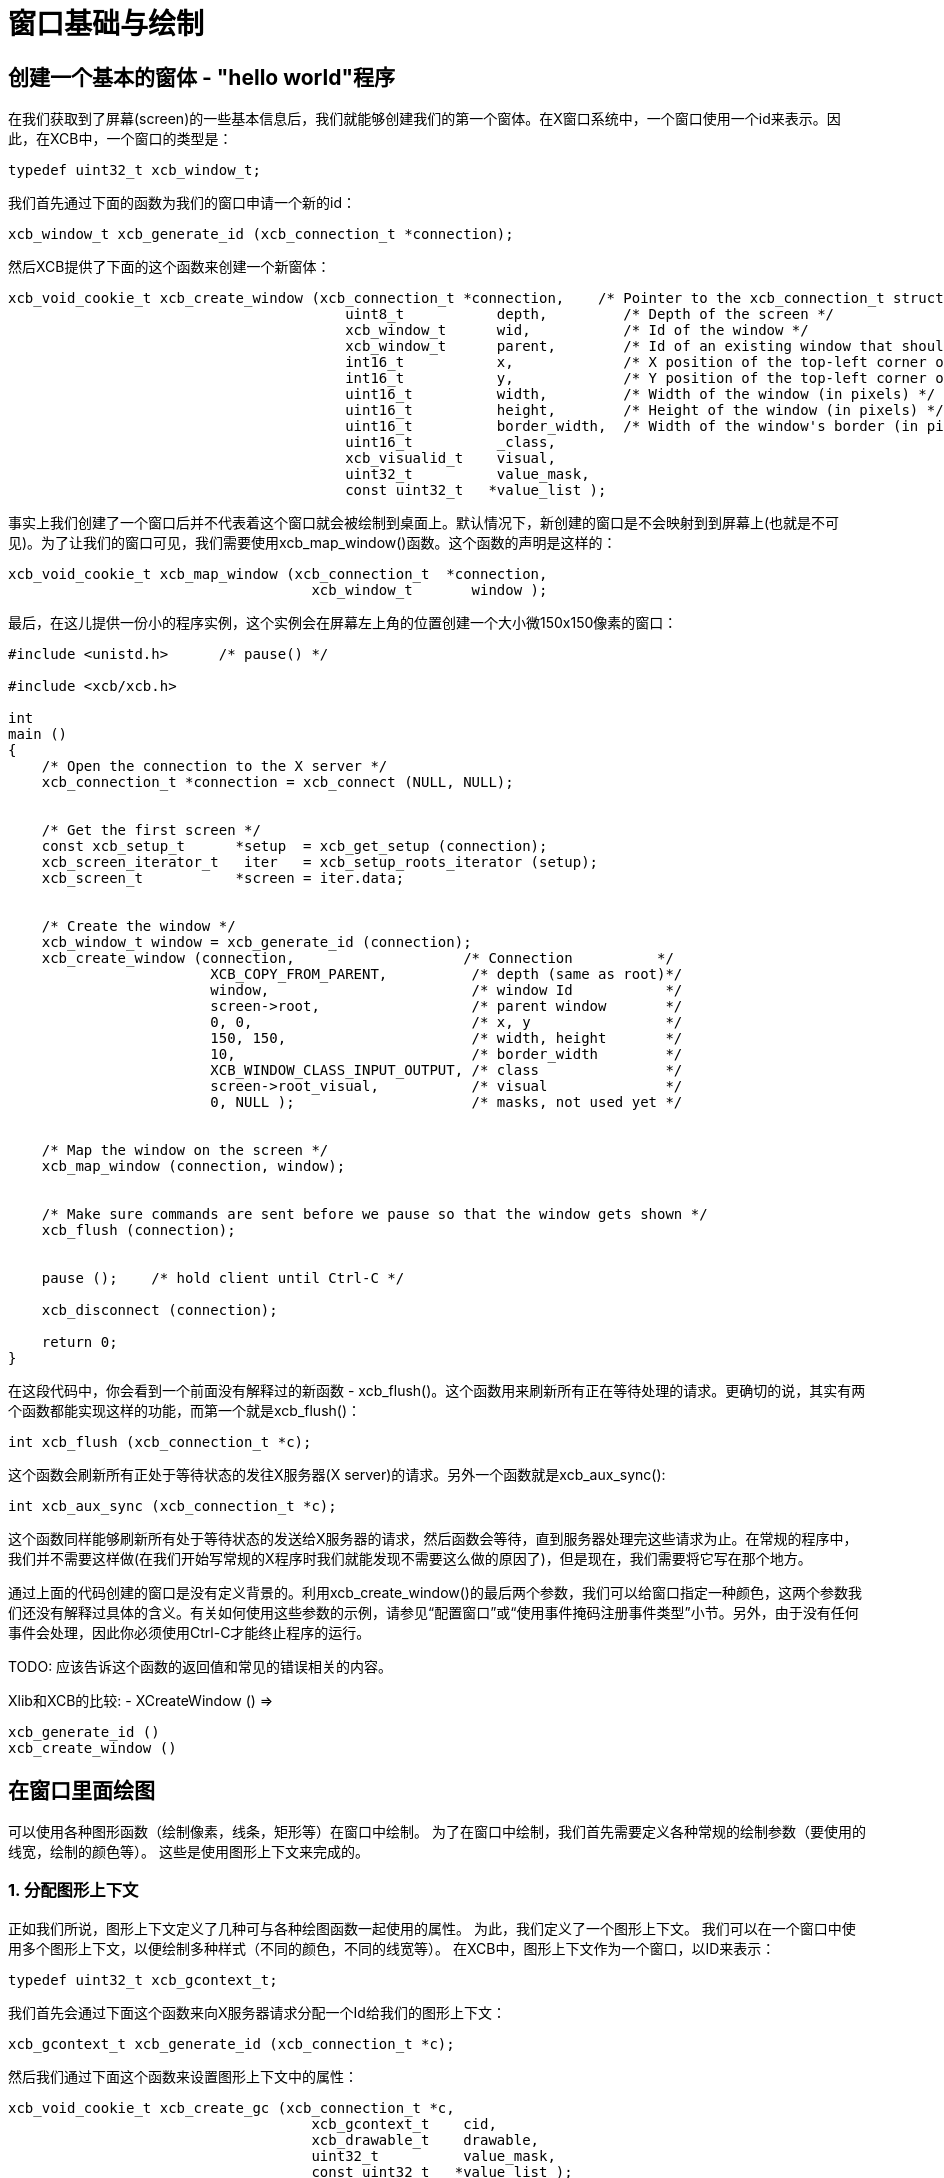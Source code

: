 = 窗口基础与绘制

== 创建一个基本的窗体 - "hello world"程序

在我们获取到了屏幕(screen)的一些基本信息后，我们就能够创建我们的第一个窗体。在X窗口系统中，一个窗口使用一个id来表示。因此，在XCB中，一个窗口的类型是：
[source,c]
....
typedef uint32_t xcb_window_t;
....

我们首先通过下面的函数为我们的窗口申请一个新的id：
[source,c]
....
xcb_window_t xcb_generate_id (xcb_connection_t *connection);
....

然后XCB提供了下面的这个函数来创建一个新窗体：
[source,c]
....
xcb_void_cookie_t xcb_create_window (xcb_connection_t *connection,    /* Pointer to the xcb_connection_t structure */
                                        uint8_t           depth,         /* Depth of the screen */
                                        xcb_window_t      wid,           /* Id of the window */
                                        xcb_window_t      parent,        /* Id of an existing window that should be the parent of the new window */
                                        int16_t           x,             /* X position of the top-left corner of the window (in pixels) */
                                        int16_t           y,             /* Y position of the top-left corner of the window (in pixels) */
                                        uint16_t          width,         /* Width of the window (in pixels) */
                                        uint16_t          height,        /* Height of the window (in pixels) */
                                        uint16_t          border_width,  /* Width of the window's border (in pixels) */
                                        uint16_t          _class,
                                        xcb_visualid_t    visual,
                                        uint32_t          value_mask,
                                        const uint32_t   *value_list );
....
事实上我们创建了一个窗口后并不代表着这个窗口就会被绘制到桌面上。默认情况下，新创建的窗口是不会映射到到屏幕上(也就是不可见)。为了让我们的窗口可见，我们需要使用xcb_map_window()函数。这个函数的声明是这样的：
[source,c]
....
xcb_void_cookie_t xcb_map_window (xcb_connection_t  *connection,
                                    xcb_window_t       window );
....

最后，在这儿提供一份小的程序实例，这个实例会在屏幕左上角的位置创建一个大小微150x150像素的窗口：
[source,c]
....
#include <unistd.h>      /* pause() */

#include <xcb/xcb.h>

int
main ()
{
    /* Open the connection to the X server */
    xcb_connection_t *connection = xcb_connect (NULL, NULL);


    /* Get the first screen */
    const xcb_setup_t      *setup  = xcb_get_setup (connection);
    xcb_screen_iterator_t   iter   = xcb_setup_roots_iterator (setup);
    xcb_screen_t           *screen = iter.data;


    /* Create the window */
    xcb_window_t window = xcb_generate_id (connection);
    xcb_create_window (connection,                    /* Connection          */
                        XCB_COPY_FROM_PARENT,          /* depth (same as root)*/
                        window,                        /* window Id           */
                        screen->root,                  /* parent window       */
                        0, 0,                          /* x, y                */
                        150, 150,                      /* width, height       */
                        10,                            /* border_width        */
                        XCB_WINDOW_CLASS_INPUT_OUTPUT, /* class               */
                        screen->root_visual,           /* visual              */
                        0, NULL );                     /* masks, not used yet */


    /* Map the window on the screen */
    xcb_map_window (connection, window);


    /* Make sure commands are sent before we pause so that the window gets shown */
    xcb_flush (connection);


    pause ();    /* hold client until Ctrl-C */

    xcb_disconnect (connection);

    return 0;
}
....
在这段代码中，你会看到一个前面没有解释过的新函数 - xcb_flush()。这个函数用来刷新所有正在等待处理的请求。更确切的说，其实有两个函数都能实现这样的功能，而第一个就是xcb_flush()：
[source,c]
....
int xcb_flush (xcb_connection_t *c);
....
这个函数会刷新所有正处于等待状态的发往X服务器(X server)的请求。另外一个函数就是xcb_aux_sync():
[source,c]
....
int xcb_aux_sync (xcb_connection_t *c);
....
这个函数同样能够刷新所有处于等待状态的发送给X服务器的请求，然后函数会等待，直到服务器处理完这些请求为止。在常规的程序中，我们并不需要这样做(在我们开始写常规的X程序时我们就能发现不需要这么做的原因了)，但是现在，我们需要将它写在那个地方。

通过上面的代码创建的窗口是没有定义背景的。利用xcb_create_window()的最后两个参数，我们可以给窗口指定一种颜色，这两个参数我们还没有解释过具体的含义。有关如何使用这些参数的示例，请参见“配置窗口”或“使用事件掩码注册事件类型”小节。另外，由于没有任何事件会处理，因此你必须使用Ctrl-C才能终止程序的运行。

TODO: 应该告诉这个函数的返回值和常见的错误相关的内容。

Xlib和XCB的比较:
- XCreateWindow () =>
[source,c]
....
xcb_generate_id ()
xcb_create_window ()
....

== 在窗口里面绘图
可以使用各种图形函数（绘制像素，线条，矩形等）在窗口中绘制。 为了在窗口中绘制，我们首先需要定义各种常规的绘制参数（要使用的线宽，绘制的颜色等）。 这些是使用图形上下文来完成的。

=== 1. 分配图形上下文
正如我们所说，图形上下文定义了几种可与各种绘图函数一起使用的属性。 为此，我们定义了一个图形上下文。 我们可以在一个窗口中使用多个图形上下文，以便绘制多种样式（不同的颜色，不同的线宽等）。 在XCB中，图形上下文作为一个窗口，以ID来表示：
[source,c]
....
typedef uint32_t xcb_gcontext_t;
....
我们首先会通过下面这个函数来向X服务器请求分配一个Id给我们的图形上下文：
[source,c]
....
xcb_gcontext_t xcb_generate_id (xcb_connection_t *c);
....
然后我们通过下面这个函数来设置图形上下文中的属性：
[source,c]
....
xcb_void_cookie_t xcb_create_gc (xcb_connection_t *c,
                                    xcb_gcontext_t    cid,
                                    xcb_drawable_t    drawable,
                                    uint32_t          value_mask,
                                    const uint32_t   *value_list );
....
现在，我们给出一个示例，说明如何分配图形上下文，该上下文指定每个绘制函数将在前景上使用黑色进行绘图。
[source,c]
....
#include <xcb/xcb.h>

int
main ()
{
    /* Open the connection to the X server and get the first screen */
    xcb_connection_t *connection = xcb_connect (NULL, NULL);
    xcb_screen_t     *screen     = xcb_setup_roots_iterator (xcb_get_setup (connection)).data;

    /* Create a black graphic context for drawing in the foreground */
    xcb_drawable_t  window   = screen->root;
    xcb_gcontext_t  black    = xcb_generate_id (connection);
    uint32_t        mask     = XCB_GC_FOREGROUND;
    uint32_t        value[]  = { screen->black_pixel };

    xcb_create_gc (connection, black, window, mask, value);

    return 0;
}
....
在xcb_create_gc（）的原型中，应注意"valuemask"和"valuelist"的作用。 由于图形上下文具有许多属性，并且由于我们通常只想定义其中一些属性，因此我们需要能够告诉xcb_create_gc（）我们要设置哪些属性。 这就是“ valuemask”参数的作用。 然后，我们使用“值列表”参数为我们在“值掩码”中定义的属性指定实际值。 因此，对于“ valuelist”中使用的每个常量，我们将在“ value_mask”中使用匹配的常量。 在这种情况下，我们定义一个这样属性的图形上下文：：绘制（点，线等）时，前景色为黑色。 此图形上下文的其余属性将设置为其默认值。
详细内容请查看下一小节。

Xlib和XCB相比较:
- XCreateGC () =>
[source,c]
....
xcb_generate_id ()
xcb_create_gc ()
....

=== 2. 改变图形上下文的属性
一旦我们创建了一个图形上下文后，我们可能就需要改变它的属性(例如，改变用来绘制直线的前景颜色，或者改变用来显示文字的字体属性，请参见“用颜色绘制和为图形上下文分配字体”小节),通过调用下面这个函数来完成这个功能：
[source,c]
....
xcb_void_cookie_t xcb_change_gc (xcb_connection_t *c,            /* The XCB Connection */
                                    xcb_gcontext_t    gc,           /* The Graphic Context */
                                    uint32_t          value_mask,   /* Components of the Graphic Context that have to be set */
                                    const uint32_t   *value_list ); /* Value as specified by value_mask */
....
valuemask参数可以是由xcb_gc_t枚举类型任意组合成的一个掩码值，xcb_gc_t枚举定义如下：
....
XCB_GC_FUNCTION
XCB_GC_PLANE_MASK
XCB_GC_FOREGROUND
XCB_GC_BACKGROUND
XCB_GC_LINE_WIDTH
XCB_GC_LINE_STYLE
XCB_GC_CAP_STYLE
XCB_GC_JOIN_STYLE
XCB_GC_FILL_STYLE
XCB_GC_FILL_RULE
XCB_GC_TILE
XCB_GC_STIPPLE
XCB_GC_TILE_STIPPLE_ORIGIN_X
XCB_GC_TILE_STIPPLE_ORIGIN_Y
XCB_GC_FONT
XCB_GC_SUBWINDOW_MODE
XCB_GC_GRAPHICS_EXPOSURES
XCB_GC_CLIP_ORIGIN_X
XCB_GC_CLIP_ORIGIN_Y
XCB_GC_CLIP_MASK
XCB_GC_DASH_OFFSET
XCB_GC_DASH_LIST
XCB_GC_ARC_MODE
....
通过在值掩码中对这些值进行“或”运算，可以同时设置多个属性（例如，设置将用于显示字符串的字体和颜色的属性）。另外，valuelist必须是一个数组值，里面存放着各个属性的值。这些值的顺序必须和上面掩码里表的顺序一致。请查阅使用颜色绘图小节来获取示例。

TODO: 设置这三个小节的链接，之后再写:)

TODO: 给出一个设置多个属性的例子。

=== 3. 绘制基本图形：点、线、方框、圆形...
我们创建一个图形上下文之后，我们就可以利用这个图形上下文设置XCB的函数在窗口上绘图。这些函数统称为基本绘图函数，让我们来看看如何使用这几个函数：
为了绘制一个点或者多个点，我们可以这样使用：
[source,c]
....
xcb_void_cookie_t xcb_poly_point (xcb_connection_t  *c,               /* The connection to the X server */
                                    uint8_t            coordinate_mode, /* Coordinate mode, usually set to XCB_COORD_MODE_ORIGIN */
                                    xcb_drawable_t     drawable,        /* The drawable on which we want to draw the point(s) */
                                    xcb_gcontext_t     gc,              /* The Graphic Context we use to draw the point(s) */
                                    uint32_t           points_len,      /* The number of points */
                                    const xcb_point_t *points );         /* An array of points */
....
coordinate_mode参数指定了坐标模式，可取的值为：
....
XCB_COORD_MODE_ORIGIN
XCB_COORD_MODE_PREVIOUS
....
如果使用了XCB_COORD_MODE_PREVIOUS，那么除了第一个点外，所有的点(的坐标)均是相对自己前面应紧挨着的一个点而言的。
xcb_point_t类型是一个只有两个字段(点的坐标值)的结构体：
[source,c]
....
typedef struct {
    int16_t x;
    int16_t y;
} xcb_point_t;
....
我们在xpoints.c中找到一个使用例子。TODO 需要给出链接。
要绘制一条直线或者折线，我们可以这样：
[source,c]
....
xcb_void_cookie_t xcb_poly_line (xcb_connection_t  *c,               /* The connection to the X server */
                                    uint8_t            coordinate_mode, /* Coordinate mode, usually set to XCB_COORD_MODE_ORIGIN */
                                    xcb_drawable_t     drawable,        /* The drawable on which we want to draw the line(s) */
                                    xcb_gcontext_t     gc,              /* The Graphic Context we use to draw the line(s) */
                                    uint32_t           points_len,      /* The number of points in the polygonal line */
                                    const xcb_point_t *points );        /* An array of points */
....
这个函数会在第一个点后第二个点之间绘制一条直线，然后在第二个点和第三个点之间绘制一条直线，依次类推。

为了绘制一个或者多个线段，我们可以这样：
[source,c]
....
xcb_void_cookie_t xcb_poly_segment (xcb_connection_t    *c,              /* The connection to the X server */
                                    xcb_drawable_t       drawable,       /* The drawable on which we want to draw the segment(s) */
                                    xcb_gcontext_t       gc,             /* The Graphic Context we use to draw the segment(s) */
                                    uint32_t             segments_len,   /* The number of segments */
                                    const xcb_segment_t *segments );     /* An array of segments */
....
xcb_segment_t类型仅仅是一个拥有四个字段(这个线段所定义的两个点的坐标)的结构体：
[source,c]
....
typedef struct {
    int16_t x1;
    int16_t y1;
    int16_t x2;
    int16_t y2;
} xcb_segment_t;
....
要绘制一个或者多个矩形，我们可以这样：
[source,c]
....
xcb_void_cookie_t xcb_poly_rectangle (xcb_connection_t      *c,              /* The connection to the X server */
                                        xcb_drawable_t         drawable,       /* The drawable on which we want to draw the rectangle(s) */
                                        xcb_gcontext_t         gc,             /* The Graphic Context we use to draw the rectangle(s) */
                                        uint32_t               rectangles_len, /* The number of rectangles */
                                        const xcb_rectangle_t *rectangles );   /* An array of rectangles */
....
xcb_rectangle_t仅仅是一个拥有四个字段(矩形的左上角点的坐标和矩形宽度一个矩形长度)的结构体：
[source,c]
....
typedef struct {
    int16_t  x;
    int16_t  y;
    uint16_t width;
    uint16_t height;
} xcb_rectangle_t;
....
为了绘制一个或者多个椭圆弧线，我们可以这样：
[source,c]
....
xcb_void_cookie_t xcb_poly_arc (xcb_connection_t *c,          /* The connection to the X server */
                                xcb_drawable_t    drawable,   /* The drawable on which we want to draw the arc(s) */
                                xcb_gcontext_t    gc,         /* The Graphic Context we use to draw the arc(s) */
                                uint32_t          arcs_len,   /* The number of arcs */
                                const xcb_arc_t  *arcs );     /* An array of arcs */
....
xcb_arc_t是一个拥有6个字段的结构体：
[source,c]
....
typedef struct {
    int16_t  x;       /* Top left x coordinate of the rectangle surrounding the ellipse */
    int16_t  y;       /* Top left y coordinate of the rectangle surrounding the ellipse */
    uint16_t width;   /* Width of the rectangle surrounding the ellipse */
    uint16_t height;  /* Height of the rectangle surrounding the ellipse */
    int16_t  angle1;  /* Angle at which the arc begins */
    int16_t  angle2;  /* Angle at which the arc ends */
} xcb_arc_t;
....
注意：角度以1/64度的单位表示，因此具有90度的角度，从0开始，angle1 = 0且angle2 = 90 <<6。正角度表示逆时针运动，而负角度表示顺时针运动 。

下面我们会介绍填充几何图形内部的相关函数。后面我们不再详细说明这些函数了。因为它们的作用就是上面说的这些了。

为了填充一个由点定义的多边形，我们可以这样：
[source,c]
....
xcb_void_cookie_t xcb_fill_poly (xcb_connection_t  *c,
                                    xcb_drawable_t     drawable,
                                    xcb_gcontext_t     gc,
                                    uint8_t            shape,
                                    uint8_t            coordinate_mode,
                                    uint32_t           points_len,
                                    const xcb_point_t *points );
....
shape参数指定了一个形状值，这个值的设定有助于提高服务端的性能。shape参数可取的值有：
....
XCB_POLY_SHAPE_COMPLEX
XCB_POLY_SHAPE_NONCONVEX
XCB_POLY_SHAPE_CONVEX
....
为了填充一个或者多个矩形，我们可以这样：
[source,c]
....
xcb_void_cookie_t xcb_poly_fill_rectangle (xcb_connection_t      *c,
                                            xcb_drawable_t         drawable,
                                            xcb_gcontext_t         gc,
                                            uint32_t               rectangles_len,
                                            const xcb_rectangle_t *rectangles );
....
为了填充一个或者多个弧线，我们可以这样：
[source,c]
....
xcb_void_cookie_t xcb_poly_fill_arc (xcb_connection_t *c,
                                        xcb_drawable_t    drawable,
                                        xcb_gcontext_t    gc,
                                        uint32_t          arcs_len,
                                        const xcb_arc_t  *arcs );
....
为了说明这些函数，我在这个地方留一个实例。这个实例会绘制四个点，一条折线，两个线段，两个矩形，两个弧线。请注意我们此处第一次使用了事件(events)，事件在下一节会做说明。
TODO: 使用screen-> root_depth来作为depth参数。
[source,c]
....
#include <stdlib.h>
#include <stdio.h>

#include <xcb/xcb.h>

int
main ()
{
    /* geometric objects */
    xcb_point_t          points[] = {
        {10, 10},
        {10, 20},
        {20, 10},
        {20, 20}};

    xcb_point_t          polyline[] = {
        {50, 10},
        { 5, 20},     /* rest of points are relative */
        {25,-20},
        {10, 10}};

    xcb_segment_t        segments[] = {
        {100, 10, 140, 30},
        {110, 25, 130, 60}};

    xcb_rectangle_t      rectangles[] = {
        { 10, 50, 40, 20},
        { 80, 50, 10, 40}};

    xcb_arc_t            arcs[] = {
        {10, 100, 60, 40, 0, 90 << 6},
        {90, 100, 55, 40, 0, 270 << 6}};


    /* Open the connection to the X server */
    xcb_connection_t *connection = xcb_connect (NULL, NULL);

    /* Get the first screen */
    xcb_screen_t *screen = xcb_setup_roots_iterator (xcb_get_setup (connection)).data;

    /* Create black (foreground) graphic context */
    xcb_drawable_t  window     = screen->root;
    xcb_gcontext_t  foreground = xcb_generate_id (connection);
    uint32_t        mask       = XCB_GC_FOREGROUND | XCB_GC_GRAPHICS_EXPOSURES;
    uint32_t        values[2]  = {screen->black_pixel, 0};

    xcb_create_gc (connection, foreground, window, mask, values);


    /* Create a window */
    window = xcb_generate_id (connection);

    mask = XCB_CW_BACK_PIXEL | XCB_CW_EVENT_MASK;
    values[0] = screen->white_pixel;
    values[1] = XCB_EVENT_MASK_EXPOSURE;

    xcb_create_window (connection,                    /* connection          */
                        XCB_COPY_FROM_PARENT,          /* depth               */
                        window,                        /* window Id           */
                        screen->root,                  /* parent window       */
                        0, 0,                          /* x, y                */
                        150, 150,                      /* width, height       */
                        10,                            /* border_width        */
                        XCB_WINDOW_CLASS_INPUT_OUTPUT, /* class               */
                        screen->root_visual,           /* visual              */
                        mask, values );                /* masks */


    /* Map the window on the screen and flush*/
    xcb_map_window (connection, window);
    xcb_flush (connection);


    /* draw primitives */
    xcb_generic_event_t *event;
    while ((event = xcb_wait_for_event (connection))) {
        switch (event->response_type & ~0x80) {
        case XCB_EXPOSE:
            /* We draw the points */
            xcb_poly_point (connection, XCB_COORD_MODE_ORIGIN, window, foreground, 4, points);

            /* We draw the polygonal line */
            xcb_poly_line (connection, XCB_COORD_MODE_PREVIOUS, window, foreground, 4, polyline);

            /* We draw the segments */
            xcb_poly_segment (connection, window, foreground, 2, segments);

            /* draw the rectangles */
            xcb_poly_rectangle (connection, window, foreground, 2, rectangles);

            /* draw the arcs */
            xcb_poly_arc (connection, window, foreground, 2, arcs);

            /* flush the request */
            xcb_flush (connection);

            break;
        default: 
            /* Unknown event type, ignore it */
            break;
        }

        free (event);
    }

    return 0;
}
....

Last edited Tue 03 Dec 2013 05:20:34 AM UTC